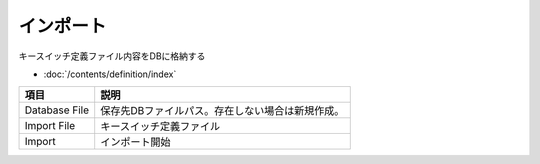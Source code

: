インポート
============================================

キースイッチ定義ファイル内容をDBに格納する

- :doc:`/contents/definition/index`

.. image:: resources/tab_import.png
    :width: 50%

======================= =====================================================
項目                    説明
======================= =====================================================
Database File           保存先DBファイルパス。存在しない場合は新規作成。
Import File             キースイッチ定義ファイル
Import                  インポート開始
======================= =====================================================
